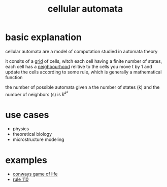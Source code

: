:PROPERTIES:
:ID:       76ed39e1-b54c-4b9e-80cb-6e7d81375977
:END:
#+title: cellular automata
* basic explanation
cellular automata are a model of computation studied in automata theory

it consits of a [[id:d02216b2-49e8-4269-a289-30ea58f32e01][grid]] of cells, witch each cell having a finite number of states,
each cell has a [[id:7223dc11-20fc-47b7-a74c-2ea5bb7a90ca][neighbourhood]] relitive to the cells
you move t by 1 and update the cells according to some rule, which is generally a mathematical function

the number of possible automata given a the number of states (k) and the number of neighbors (s) is $k^{k^{s}}$

* use cases
- physics
- theoretical biology
- microstructure modeling

* examples
- [[id:fd6e5953-086d-48d2-99ee-033ecb0f4022][conways game of life]]
- [[id:4d5390f4-a142-4367-a77c-95f6215bfb41][rule 110]]

